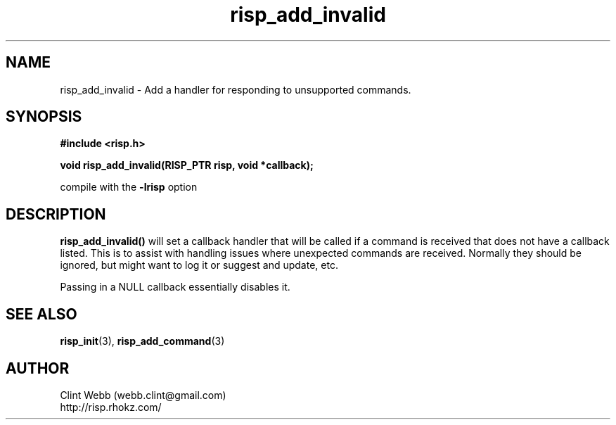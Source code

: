 .\" man page for librisp
.\" Contact webb.clint@gmail.com to correct errors or omissions. 
.TH risp_add_invalid 3 "18 July 2016" "3.20.00" "Add a handler for responding to unsupported commands"
.SH NAME
risp_add_invalid \- Add a handler for responding to unsupported commands.
.SH SYNOPSIS
.B #include <risp.h>
.sp
.B void risp_add_invalid(RISP_PTR risp, void *callback);
.sp
compile with the 
.B -lrisp
option

.SH DESCRIPTION
.B risp_add_invalid() 
will set a callback handler that will be called if a command is received that does not have a callback 
listed.  This is to assist with handling issues where unexpected commands are received.  Normally 
they should be ignored, but might want to log it or suggest and update, etc.
.sp
Passing in a NULL callback essentially disables it.
.SH SEE ALSO
.BR risp_init (3),
.BR risp_add_command (3)
.SH AUTHOR
.nf
Clint Webb (webb.clint@gmail.com)
.br
http://risp.rhokz.com/
.fi
